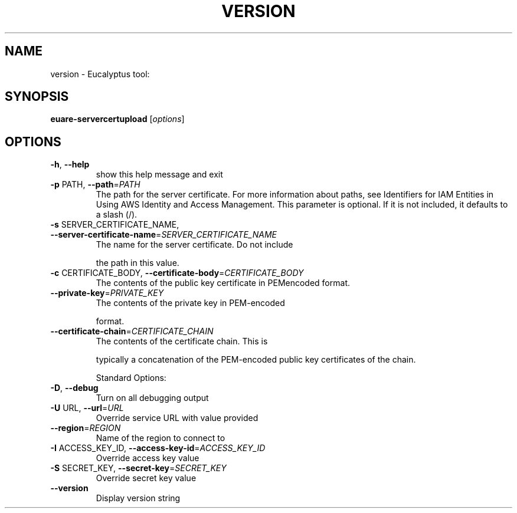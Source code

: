 .\" DO NOT MODIFY THIS FILE!  It was generated by help2man 1.38.2.
.TH VERSION "1" "April 2011" "version x.xx" "User Commands"
.SH NAME
version \- Eucalyptus tool:   
.SH SYNOPSIS
.B euare-servercertupload
[\fIoptions\fR]
.SH OPTIONS
.TP
\fB\-h\fR, \fB\-\-help\fR
show this help message and exit
.TP
\fB\-p\fR PATH, \fB\-\-path\fR=\fIPATH\fR
The path for the server certificate. For more
information about paths, see Identifiers for IAM
Entities in Using AWS Identity and Access Management.
This parameter is optional. If it is not included, it
defaults to a slash (/).
.TP
\fB\-s\fR SERVER_CERTIFICATE_NAME, \fB\-\-server\-certificate\-name\fR=\fISERVER_CERTIFICATE_NAME\fR
The name for the server certificate. Do not include
.IP
the path in this value.
.TP
\fB\-c\fR CERTIFICATE_BODY, \fB\-\-certificate\-body\fR=\fICERTIFICATE_BODY\fR
The contents of the public key certificate in PEMencoded format.
.TP
\fB\-\-private\-key\fR=\fIPRIVATE_KEY\fR
The contents of the private key in PEM\-encoded
.IP
format.
.TP
\fB\-\-certificate\-chain\fR=\fICERTIFICATE_CHAIN\fR
The contents of the certificate chain. This is
.IP
typically a concatenation of the PEM\-encoded public
key certificates of the chain.
.IP
Standard Options:
.TP
\fB\-D\fR, \fB\-\-debug\fR
Turn on all debugging output
.TP
\fB\-U\fR URL, \fB\-\-url\fR=\fIURL\fR
Override service URL with value provided
.TP
\fB\-\-region\fR=\fIREGION\fR
Name of the region to connect to
.TP
\fB\-I\fR ACCESS_KEY_ID, \fB\-\-access\-key\-id\fR=\fIACCESS_KEY_ID\fR
Override access key value
.TP
\fB\-S\fR SECRET_KEY, \fB\-\-secret\-key\fR=\fISECRET_KEY\fR
Override secret key value
.TP
\fB\-\-version\fR
Display version string
